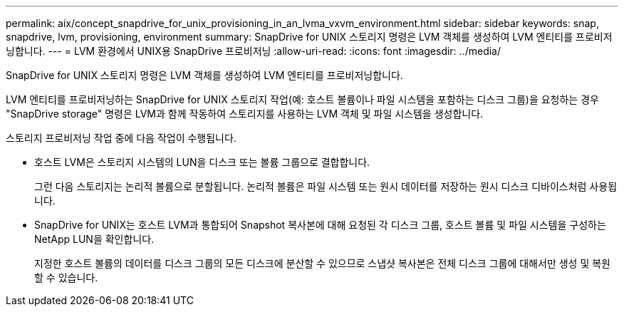 ---
permalink: aix/concept_snapdrive_for_unix_provisioning_in_an_lvma_vxvm_environment.html 
sidebar: sidebar 
keywords: snap, snapdrive, lvm, provisioning, environment 
summary: SnapDrive for UNIX 스토리지 명령은 LVM 객체를 생성하여 LVM 엔티티를 프로비저닝합니다. 
---
= LVM 환경에서 UNIX용 SnapDrive 프로비저닝
:allow-uri-read: 
:icons: font
:imagesdir: ../media/


SnapDrive for UNIX 스토리지 명령은 LVM 객체를 생성하여 LVM 엔티티를 프로비저닝합니다.

LVM 엔티티를 프로비저닝하는 SnapDrive for UNIX 스토리지 작업(예: 호스트 볼륨이나 파일 시스템을 포함하는 디스크 그룹)을 요청하는 경우 "SnapDrive storage" 명령은 LVM과 함께 작동하여 스토리지를 사용하는 LVM 객체 및 파일 시스템을 생성합니다.

스토리지 프로비저닝 작업 중에 다음 작업이 수행됩니다.

* 호스트 LVM은 스토리지 시스템의 LUN을 디스크 또는 볼륨 그룹으로 결합합니다.
+
그런 다음 스토리지는 논리적 볼륨으로 분할됩니다. 논리적 볼륨은 파일 시스템 또는 원시 데이터를 저장하는 원시 디스크 디바이스처럼 사용됩니다.

* SnapDrive for UNIX는 호스트 LVM과 통합되어 Snapshot 복사본에 대해 요청된 각 디스크 그룹, 호스트 볼륨 및 파일 시스템을 구성하는 NetApp LUN을 확인합니다.
+
지정한 호스트 볼륨의 데이터를 디스크 그룹의 모든 디스크에 분산할 수 있으므로 스냅샷 복사본은 전체 디스크 그룹에 대해서만 생성 및 복원할 수 있습니다.


